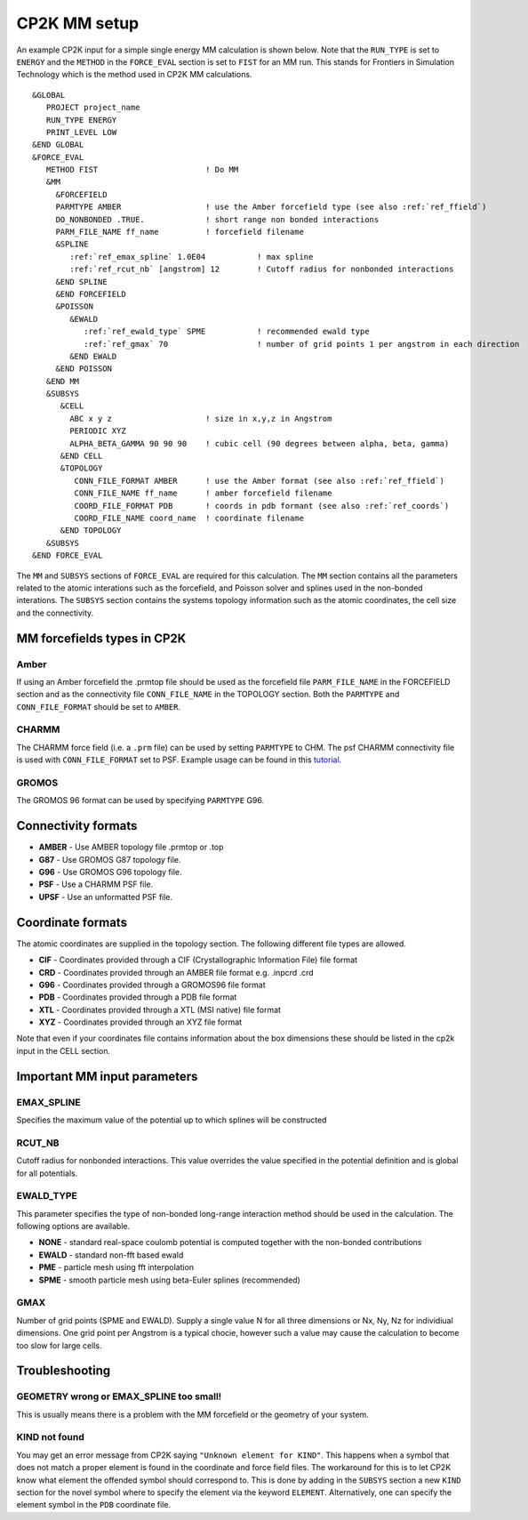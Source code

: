 =================
CP2K MM setup
=================

An example CP2K input for a simple single energy MM calculation is shown below.
Note that the ``RUN_TYPE`` is set to ``ENERGY`` and the ``METHOD`` in the ``FORCE_EVAL`` section
is set to ``FIST`` for an MM run. This stands for Frontiers in Simulation Technology which is the 
method used in CP2K MM calculations.



.. parsed-literal:: 

  &GLOBAL
     PROJECT project_name
     RUN_TYPE ENERGY
     PRINT_LEVEL LOW
  &END GLOBAL
  &FORCE_EVAL
     METHOD FIST                       ! Do MM
     &MM
       &FORCEFIELD
       PARMTYPE AMBER                  ! use the Amber forcefield type (see also :ref:`ref_ffield`)
       DO_NONBONDED .TRUE.             ! short range non bonded interactions
       PARM_FILE_NAME ff_name          ! forcefield filename
       &SPLINE
          :ref:`ref_emax_spline` 1.0E04           ! max spline
          :ref:`ref_rcut_nb` [angstrom] 12        ! Cutoff radius for nonbonded interactions
       &END SPLINE
       &END FORCEFIELD
       &POISSON
          &EWALD
             :ref:`ref_ewald_type` SPME           ! recommended ewald type
             :ref:`ref_gmax` 70                   ! number of grid points 1 per angstrom in each direction
          &END EWALD
       &END POISSON
     &END MM
     &SUBSYS
        &CELL
          ABC x y z                    ! size in x,y,z in Angstrom
          PERIODIC XYZ
          ALPHA_BETA_GAMMA 90 90 90    ! cubic cell (90 degrees between alpha, beta, gamma)
        &END CELL
        &TOPOLOGY                      
           CONN_FILE_FORMAT AMBER      ! use the Amber format (see also :ref:`ref_ffield`)
           CONN_FILE_NAME ff_name      ! amber forcefield filename
           COORD_FILE_FORMAT PDB       ! coords in pdb formant (see also :ref:`ref_coords`)
           COORD_FILE_NAME coord_name  ! coordinate filename
        &END TOPOLOGY
     &SUBSYS
  &END FORCE_EVAL



The ``MM`` and ``SUBSYS`` sections of ``FORCE_EVAL`` are required for this calculation. The ``MM`` section contains 
all the parameters related to the atomic interations such as the forcefield, and Poisson solver and splines
used in the non-bonded interations.
The ``SUBSYS`` section contains the systems topology information
such as the atomic coordinates, the cell size and the connectivity.

.. _ref_ffield:

----------------------------
MM forcefields types in CP2K
----------------------------

Amber
-----

If using an Amber forcefield the .prmtop file should be used as the forcefield file
``PARM_FILE_NAME`` in the FORCEFIELD section and as the connectivity file ``CONN_FILE_NAME`` 
in the TOPOLOGY section. Both the ``PARMTYPE`` and ``CONN_FILE_FORMAT`` should be set to ``AMBER``.

CHARMM
-------

The CHARMM force field  (i.e. a ``.prm`` file) can be used by setting ``PARMTYPE`` to CHM. The 
psf CHARMM connectivity file is used with ``CONN_FILE_FORMAT`` set to PSF. 
Example usage can be found in this `tutorial <https://www.cp2k.org/exercises:2015_cecam_tutorial:forcefields>`_.

GROMOS
------

The GROMOS 96 format can be used by specifying ``PARMTYPE`` G96.



---------------------
Connectivity formats
---------------------

- **AMBER** - Use AMBER topology file .prmtop or .top
- **G87** - Use GROMOS G87 topology file.
- **G96** - Use GROMOS G96 topology file.
- **PSF** - Use a CHARMM PSF file.
- **UPSF** - Use an unformatted PSF file.

.. _ref_coords:

----------------------------
Coordinate formats
----------------------------

The atomic coordinates are supplied in the topology section. The following different file 
types are allowed. 

- **CIF** - Coordinates provided through a CIF (Crystallographic Information File) file format
- **CRD** - Coordinates provided through an AMBER file format e.g. .inpcrd .crd
- **G96** - Coordinates provided through a GROMOS96 file format
- **PDB** - Coordinates provided through a PDB file format
- **XTL** - Coordinates provided through a XTL (MSI native) file format
- **XYZ** - Coordinates provided through an XYZ file format



Note that even if your coordinates file contains information about the 
box dimensions these should be listed in the cp2k input in the CELL section.



-----------------------------
Important MM input parameters
-----------------------------


.. _ref_emax_spline:

EMAX_SPLINE
-----------

Specifies the maximum value of the potential up to which splines will be constructed

.. _ref_rcut_nb:

RCUT_NB
-------

Cutoff radius for nonbonded interactions. This value overrides the value specified 
in the potential definition and is global for all potentials.

.. _ref_ewald_type:

EWALD_TYPE
----------

This parameter specifies the type of non-bonded long-range interaction method should be used in the calculation.
The following options are available.

- **NONE** - standard real-space coulomb potential is computed together with the non-bonded contributions
- **EWALD** - standard non-fft based ewald
- **PME** - particle mesh using fft interpolation
- **SPME** - smooth particle mesh using beta-Euler splines (recommended)

.. _ref_gmax:

GMAX
----

Number of grid points (SPME and EWALD). Supply a single value N for all three dimensions or Nx, Ny, Nz 
for individiual dimensions. One grid point per Angstrom is a typical chocie, however such a value may 
cause the calculation to become too slow for large cells.

---------------
Troubleshooting
---------------


GEOMETRY wrong or EMAX_SPLINE too small!
----------------------------------------

This is usually means there is a problem with the MM forcefield or the geometry of your system.


KIND not found
---------------

You may get an error message from CP2K saying ``"Unknown element for KIND"``. This happens when a symbol
that does not match a proper element is found in the coordinate and force field files. The workaround
for this is to let CP2K know what element the offended symbol should correspond to. This is done by
adding in the ``SUBSYS`` section a new ``KIND`` section for the novel symbol where to specify the element
via the keyword ``ELEMENT``. Alternatively, one can specify the element symbol in the ``PDB`` coordinate file.
